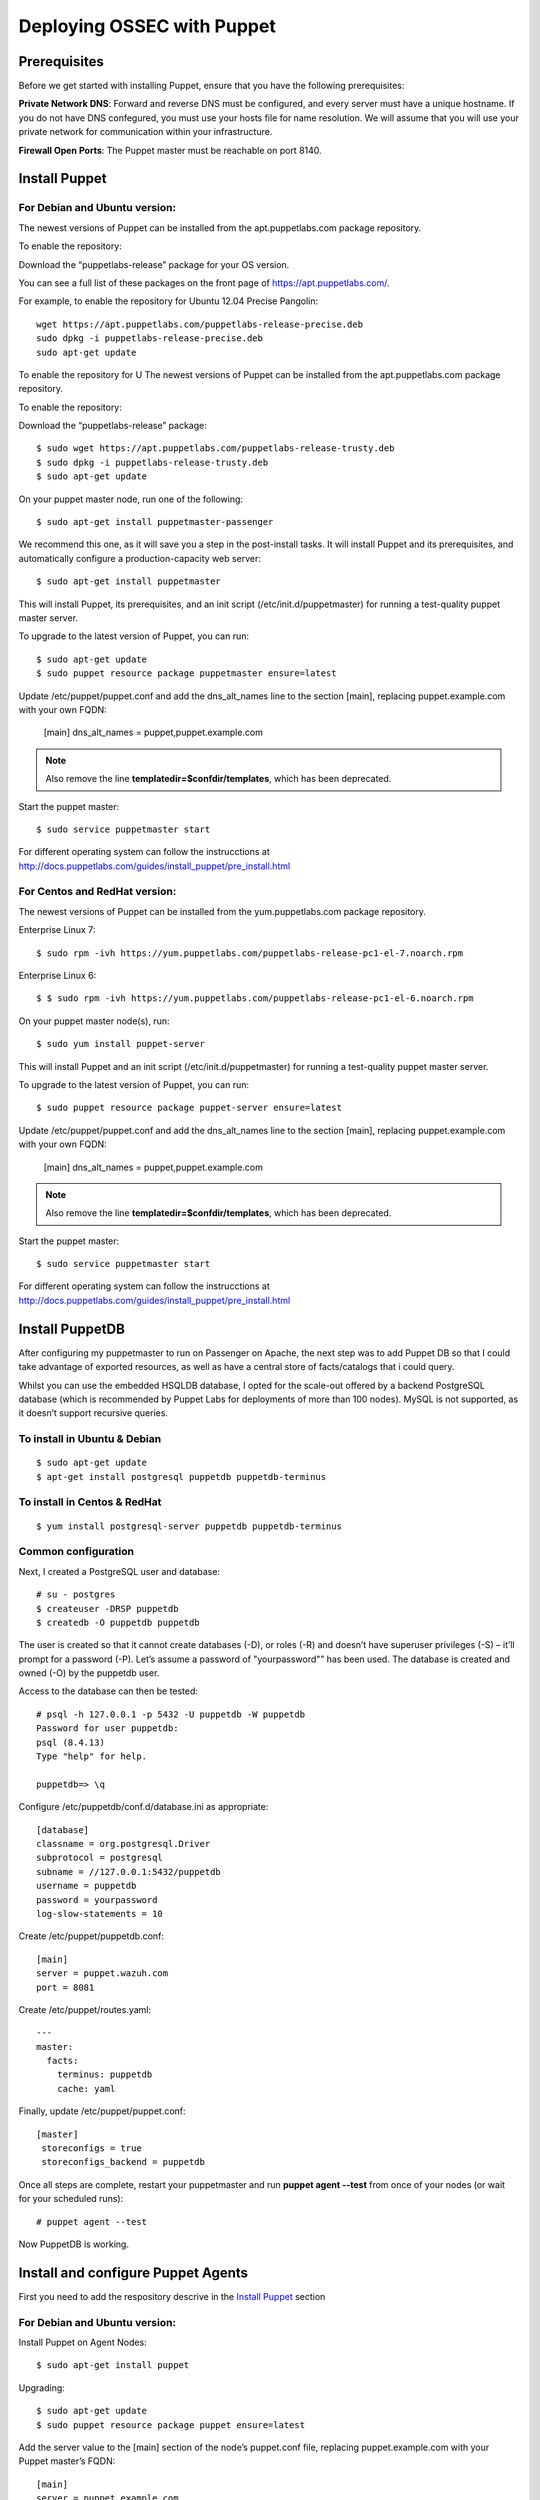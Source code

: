 .. _ossec_puppet:

Deploying OSSEC with Puppet
================================

Prerequisites
-------------

Before we get started with installing Puppet, ensure that you have the following prerequisites:

**Private Network DNS**: Forward and reverse DNS must be configured, and every server must have a unique hostname. If you do not have DNS confegured, you must use your hosts file for name resolution. We will assume that you will use your private network for communication within your infrastructure.

**Firewall Open Ports**: The Puppet master must be reachable on port 8140.


Install Puppet
--------------

For **Debian** and **Ubuntu** version:
**************************************

The newest versions of Puppet can be installed from the apt.puppetlabs.com package repository.

To enable the repository:

Download the “puppetlabs-release” package for your OS version.

You can see a full list of these packages on the front page of https://apt.puppetlabs.com/. 

For example, to enable the repository for Ubuntu 12.04 Precise Pangolin::

   wget https://apt.puppetlabs.com/puppetlabs-release-precise.deb
   sudo dpkg -i puppetlabs-release-precise.deb
   sudo apt-get update

To enable the repository for U
The newest versions of Puppet can be installed from the apt.puppetlabs.com package repository.

To enable the repository:

Download the “puppetlabs-release” package::

   $ sudo wget https://apt.puppetlabs.com/puppetlabs-release-trusty.deb	
   $ sudo dpkg -i puppetlabs-release-trusty.deb
   $ sudo apt-get update


On your puppet master node, run one of the following::

   $ sudo apt-get install puppetmaster-passenger

We recommend this one, as it will save you a step in the post-install tasks. It will install Puppet and its prerequisites, and automatically configure a production-capacity web server::

   $ sudo apt-get install puppetmaster

This will install Puppet, its prerequisites, and an init script (/etc/init.d/puppetmaster) for running a test-quality puppet master server.

To upgrade to the latest version of Puppet, you can run::

   $ sudo apt-get update
   $ sudo puppet resource package puppetmaster ensure=latest

Update /etc/puppet/puppet.conf and add the dns_alt_names line to the section [main], replacing puppet.example.com with your own FQDN:

   [main]
   dns_alt_names = puppet,puppet.example.com

.. note:: Also remove the line **templatedir=$confdir/templates**, which has been deprecated.

Start the puppet master::

   $ sudo service puppetmaster start

For different operating system can follow the instrucctions at http://docs.puppetlabs.com/guides/install_puppet/pre_install.html


For **Centos** and **RedHat** version:
**************************************

The newest versions of Puppet can be installed from the yum.puppetlabs.com package repository.

Enterprise Linux 7::

   $ sudo rpm -ivh https://yum.puppetlabs.com/puppetlabs-release-pc1-el-7.noarch.rpm

Enterprise Linux 6::

  $ $ sudo rpm -ivh https://yum.puppetlabs.com/puppetlabs-release-pc1-el-6.noarch.rpm

On your puppet master node(s), run::

   $ sudo yum install puppet-server

This will install Puppet and an init script (/etc/init.d/puppetmaster) for running a test-quality puppet master server.

To upgrade to the latest version of Puppet, you can run::

   $ sudo puppet resource package puppet-server ensure=latest

Update /etc/puppet/puppet.conf and add the dns_alt_names line to the section [main], replacing puppet.example.com with your own FQDN:

   [main]
   dns_alt_names = puppet,puppet.example.com

.. note:: Also remove the line **templatedir=$confdir/templates**, which has been deprecated.

Start the puppet master::

   $ sudo service puppetmaster start

For different operating system can follow the instrucctions at http://docs.puppetlabs.com/guides/install_puppet/pre_install.html

Install PuppetDB
----------------

After configuring my puppetmaster to run on Passenger on Apache, the next step was to add Puppet DB so that I could take advantage of exported resources, as well as have a central store of facts/catalogs that i could query.

Whilst you can use the embedded HSQLDB database, I opted for the scale-out offered by a backend PostgreSQL database (which is recommended by Puppet Labs for deployments of more than 100 nodes). MySQL is not supported, as it doesn’t support recursive queries.

To install in Ubuntu & Debian
*****************************
::

   $ sudo apt-get update
   $ apt-get install postgresql puppetdb puppetdb-terminus

To install in Centos & RedHat
*****************************
::

   $ yum install postgresql-server puppetdb puppetdb-terminus

Common configuration
********************

Next, I created a PostgreSQL user and database::

   # su - postgres
   $ createuser -DRSP puppetdb
   $ createdb -O puppetdb puppetdb

The user is created so that it cannot create databases (-D), or roles (-R) and doesn’t have superuser privileges (-S) – it’ll prompt for a password (-P). Let’s assume a password of "yourpassword"” has been used. The database is created and owned (-O) by the puppetdb user.

Access to the database can then be tested::

   # psql -h 127.0.0.1 -p 5432 -U puppetdb -W puppetdb
   Password for user puppetdb: 
   psql (8.4.13)
   Type "help" for help.
 
   puppetdb=> \q

Configure /etc/puppetdb/conf.d/database.ini as appropriate::

   [database]
   classname = org.postgresql.Driver
   subprotocol = postgresql
   subname = //127.0.0.1:5432/puppetdb
   username = puppetdb
   password = yourpassword
   log-slow-statements = 10

Create /etc/puppet/puppetdb.conf::

   [main]
   server = puppet.wazuh.com
   port = 8081

Create /etc/puppet/routes.yaml::

   ---
   master:
     facts:
       terminus: puppetdb
       cache: yaml

Finally, update /etc/puppet/puppet.conf::

   [master]
    storeconfigs = true
    storeconfigs_backend = puppetdb

Once all steps are complete, restart your puppetmaster and run **puppet agent --test** from once of your nodes (or wait for your scheduled runs)::

   # puppet agent --test

Now PuppetDB is working.

Install and configure Puppet Agents
-----------------------------------

First you need to add the respository descrive in the `Install Puppet`_ section

For **Debian** and **Ubuntu** version:
**************************************

Install Puppet on Agent Nodes::

   $ sudo apt-get install puppet

Upgrading::

   $ sudo apt-get update
   $ sudo puppet resource package puppet ensure=latest

Add the server value to the [main] section of the node’s puppet.conf file, replacing puppet.example.com with your Puppet master’s FQDN::

   [main]
   server = puppet.example.com

Restart the Puppet service::

   $ sudo service puppet restart

For **Centos** and **RedHat** version:
**************************************

Install Puppet on Agent Nodes::

   $ sudo yum install puppet

Upgrading::

   $ sudo puppet resource package puppet ensure=latest

Add the server value to the [main] section of the node’s puppet.conf file, replacing puppet.example.com with your Puppet master’s FQDN::

   [main]
   server = puppet.example.com

Restart the Puppet service::

   systemctl start puppet

Generate and Sign Certificates
******************************

Run the puppet agent to generate a certificate for the puppet master to sign::

   $ sudo puppet agent -t

Log into to your **Puppet master** and list the certifications that need approval::

   $ sudo puppet cert list 

It should output a list with your node’s hostname.

Approve the certificate, replacing **hostname.example.com** with your node’s name::

   $ sudo puppet cert sign hostname.example.com

Back on the puppet node, run the puppet agent again::

   $ sudo puppet agent -t

And now the catalog need to be finished.

.. warning:: Remember the Private Network DNS is a requisite for the correct certificate sign.

Install Ossec module
--------------------

To install Ossec module is very easy, only need to download from **Puppet Forge** with the correspondent dependences::

   $ sudo puppet module install wazuh-ossec
   Notice: Preparing to install into /etc/puppet/modules ...
   Notice: Downloading from https://forgeapi.puppetlabs.com ...
   Notice: Installing -- do not interrupt ...
   /etc/puppet/modules
   └─┬ wazuh-ossec (v2.0.1)
     ├── jfryman-selinux (v0.2.5)
     ├── puppetlabs-apt (v2.2.0)
     ├── puppetlabs-concat (v1.2.4)
     ├── puppetlabs-stdlib (v4.9.0)
     └── stahnma-epel (v1.1.1)

Deploy Ossec
------------

This module installs and configures OSSEC-HIDS client and server.

The server is configured by installing the `ossec::server` class, and using optionally

 * `ossec::command`        : to define active/response command (like `firewall-drop.sh`)
 * `ossec::activeresponse` : to link rules to active/response command
 * `ossec:: email_alert`   : to receive to other email adress specific group of rules information
 * `ossec::addlog`         : to define additional log files to monitor

**Usage in your manifests**

Server::

   class { 'ossec::server':
     mailserver_ip => 'mailserver.mycompany.com',
     ossec_emailto => 'user@mycompany.com',
   }

   ossec::command { 'firewallblock':
     command_name       => 'firewall-drop',
     command_executable => 'firewall-drop.sh',
     command_expect     => 'srcip'
   }

   ossec::activeresponse { 'blockWebattack':
      command_name => 'firewall-drop',
      ar_level     => 9,
      ar_rules_id  => [31153,31151]
   }

   ossec::addlog { 'monitorLogFile':
     logfile => '/var/log/secure',
     logtype => 'syslog'
   }


Client::

   class { "ossec::client":
     ossec_server_ip => "10.10.130.66"
   }


Examples
--------

Here a few examples for use in your file.pp

Ossec server::

   node "server.yourhost.com" {

   class { 'ossec::server':
     mailserver_ip => 'smtp.gmail.com',
     ossec_emailto => 'jose@wazuh.com',
   }

   ossec::command { 'firewallblock':
     command_name       => 'firewall-drop',
     command_executable => 'firewall-drop.sh',
     command_expect     => 'srcip'
   }

   ossec::activeresponse { 'blockWebattack':
     command_name => 'firewall-drop',
     ar_level     => 9,
     ar_rules_id  => [31153,31151]
   }

   ossec::addlog { 'monitorLogFile':
     logfile => '/var/log/secure',
     logtype => 'syslog'
   }
   }

Ossec Agent::

   node "client.yourhost.com" {

   class { "ossec::client":
     ossec_server_ip => "192.168.209.166"
   }

   }   



Reference
---------

Server
******

**class ossec::server**
 * `$mailserver_ip` smtp mail server,
 * `$ossec_emailfrom` (default: `ossec@${domain}`) email origin sent by ossec,
 * `$ossec_emailto` who will receive it,
 * `$ossec_active_response` (default: `true`) if active response should be configure on the server (beware to configure it on clients also),
 * `$ossec_global_host_information_level` (default: 8) Alerting level for the events generated by the host change monitor (from 0 to 16)
 * `$ossec_global_stat_level` (default: 8) Alerting level for the events generated by the statistical analysis (from 0 to 16)
 * `$ossec_email_alert_level` (default: 7) It correspond to a threshold (from 0 to 156 to sort alert send by email. Some alerts circumvent this threshold (when they have alert_email option),
 * `$ossec_emailnotification` (default: yes) Whether to send email notifications


**function ossec::email_alert**
 * `$alert_email` email to send to
 * `$alert_group` (default: `false`) array of name of rules group

Caution: no email will be send below the global `$ossec_email_alert_level`

About active-response mechanism, check the documentation (and extends the function maybe :-) ): http://www.ossec.net/main/manual/manual-active-responses

**function ossec::command**
 * `$command_name` human readable name for `ossec::activeresponse` usage
 * `$command_executable` name of the executable. Ossec comes preloaded with `disable-account.sh`, `host-deny.sh`, `ipfw.sh`, `pf.sh`, `route-null.sh`, `firewall-drop.sh`, `ipfw_mac.sh`, `ossec-tweeter.sh`, `restart-ossec.sh`
 * `$command_expect` (default: `srcip`)
 * `$timeout_allowed` (default: `true`)

**function ossec::activeresponse**
 * `$command_name`,
 * `$ar_location` (default: `local`) it can be "local","server","defined-agent","all"
 * `$ar_level` (default: 7) between 0 and 16
 * `$ar_rules_id` (default: `[]`) list of rules id
 * `$ar_timeout` (default: 300) usually active reponse blocks for a certain amount of time.

**function ossec::addlog**
 * `$log_name`,
 * `$logfile` /path/to/log/file
 * `$logtype` (default: syslog) The ossec log_format of the file.  Valid values can be found in the [documentation](https://ossec-docs.readthedocs.org/en/latest/syntax/head_ossec_config.localfile.html#location).



Client
******

 * `$ossec_server_ip` IP of the server
 * `$ossec_active_response` (default: true) allows active response on this host
 * `$ossec_emailnotification` (default: yes) Whether to send email notifications
 * `$selinux` (default: false) Whether to install an SELinux policy to allow rotation of OSSEC logs

